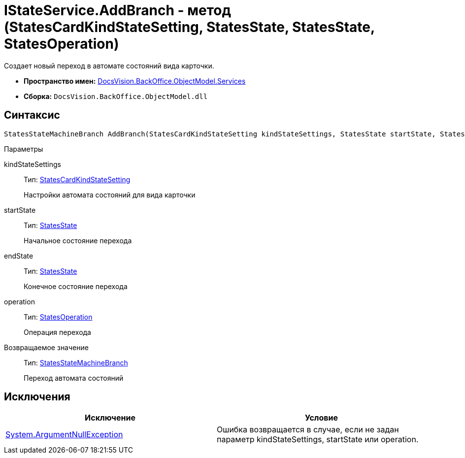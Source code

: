 = IStateService.AddBranch - метод (StatesCardKindStateSetting, StatesState, StatesState, StatesOperation)

Создает новый переход в автомате состояний вида карточки.

* *Пространство имен:* xref:api/DocsVision/BackOffice/ObjectModel/Services/Services_NS.adoc[DocsVision.BackOffice.ObjectModel.Services]
* *Сборка:* `DocsVision.BackOffice.ObjectModel.dll`

== Синтаксис

[source,csharp]
----
StatesStateMachineBranch AddBranch(StatesCardKindStateSetting kindStateSettings, StatesState startState, StatesState endState, StatesOperation operation)
----

Параметры

kindStateSettings::
Тип: xref:api/DocsVision/BackOffice/ObjectModel/StatesCardKindStateSetting_CL.adoc[StatesCardKindStateSetting]
+
Настройки автомата состояний для вида карточки
startState::
Тип: xref:api/DocsVision/BackOffice/ObjectModel/StatesState_CL.adoc[StatesState]
+
Начальное состояние перехода
endState::
Тип: xref:api/DocsVision/BackOffice/ObjectModel/StatesState_CL.adoc[StatesState]
+
Конечное состояние перехода
operation::
Тип: xref:api/DocsVision/BackOffice/ObjectModel/StatesOperation_CL.adoc[StatesOperation]
+
Операция перехода

Возвращаемое значение::
Тип: xref:api/DocsVision/BackOffice/ObjectModel/StatesStateMachineBranch_CL.adoc[StatesStateMachineBranch]
+
Переход автомата состояний

== Исключения

[cols=",",options="header"]
|===
|Исключение |Условие
|http://msdn.microsoft.com/ru-ru/library/system.argumentnullexception.aspx[System.ArgumentNullException] |Ошибка возвращается в случае, если не задан параметр kindStateSettings, startState или operation.
|===
